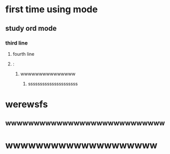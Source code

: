 * first time using mode
** study ord mode
*** third line
**** fourth line
**** :


***** wwwwwwwwwwwwwww
****** sssssssssssssssssssss

* werewsfs
** wwwwwwwwwwwwwwwwwwwwwwwwwwww

* wwwwwwwwwwwwwwwwwwww
